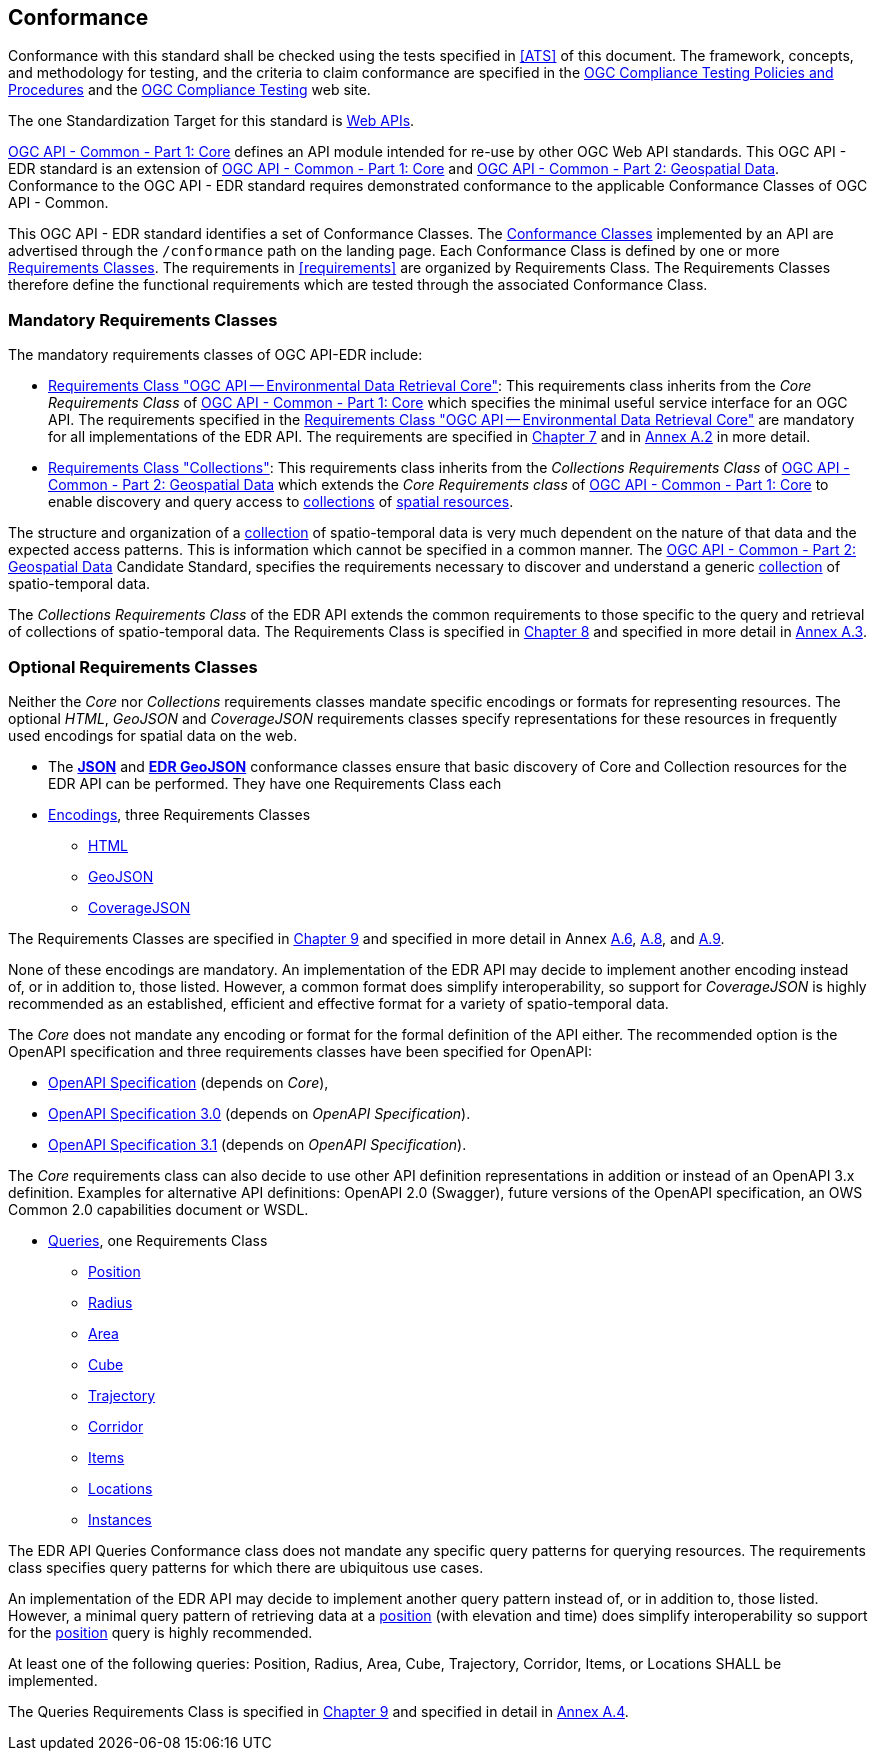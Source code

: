 == Conformance

Conformance with this standard shall be checked using the tests specified in <<ATS>> of this document. The framework, concepts, and methodology for testing, and the criteria to claim conformance are specified in the https://portal.ogc.org/files/?artifact_id=55234[OGC Compliance Testing Policies and Procedures] and the https://www.ogc.org/compliance[OGC Compliance Testing] web site.

The one Standardization Target for this standard is <<webapi-definition,Web APIs>>.

<<OGC19-072,OGC API - Common - Part 1: Core>>  defines  an  API  module  intended  for  re-use  by  other  OGC  Web  API  standards. This OGC API - EDR standard is an extension of <<OGC19-072,OGC API - Common - Part 1: Core>> and <<OGC20-024,OGC API - Common - Part 2: Geospatial Data>>. Conformance to the OGC API - EDR standard requires demonstrated conformance to the applicable Conformance Classes of OGC API - Common.

This OGC API - EDR standard identifies a set of Conformance Classes. The <<ctc-definition,Conformance Classes>> implemented by an API are advertised through the `/conformance` path on the landing page. Each Conformance Class is defined by one or more <<requirements-class-definition,Requirements Classes>>. The requirements in <<requirements>> are organized by Requirements Class. The Requirements Classes therefore define the functional requirements which are tested through the associated Conformance Class.

=== Mandatory Requirements Classes

The mandatory requirements classes of OGC API-EDR include:

* <<rc_core,Requirements Class "OGC API — Environmental Data Retrieval Core">>: This requirements class inherits from the _Core Requirements Class_ of <<OGC19-072,OGC API - Common - Part 1: Core>> which specifies the minimal useful service interface for an OGC API. The requirements specified in the <<rc_core,Requirements Class "OGC API — Environmental Data Retrieval Core">> are mandatory for all implementations of the EDR API. The requirements are specified in <<rc_core-section,Chapter 7>> and in <<rc_core, Annex A.2>> in more detail.

* <<rc_collections,Requirements Class "Collections">>: This requirements class inherits from the _Collections Requirements Class_ of <<OGC20-024,OGC API - Common - Part 2: Geospatial Data>> which extends the _Core Requirements class_ of <<OGC19-072,OGC API - Common - Part 1: Core>> to enable discovery and query access to <<collection-definition,collections>> of <<spatial-resource-definition,spatial resources>>.

The structure and organization of a <<collection-definition,collection>> of spatio-temporal data is very much dependent on the nature of that data and the expected access patterns. This is information which cannot be specified in a common manner. The <<OGC20-024,OGC API - Common - Part 2: Geospatial Data>> Candidate Standard, specifies the requirements necessary to discover and understand a generic <<collection-definition,collection>> of spatio-temporal data.

The _Collections Requirements Class_ of the EDR API extends the common requirements to those specific to the query and retrieval of collections of spatio-temporal data. The Requirements Class is specified in <<rc_collection-section,Chapter 8>> and specified in more detail in <<rc_collections,Annex A.3>>.

[[optional_requirements_classes]]
=== Optional Requirements Classes

Neither the _Core_ nor _Collections_ requirements classes mandate specific encodings or formats for representing resources. The optional _HTML_, _GeoJSON_ and _CoverageJSON_ requirements classes specify representations for these resources in frequently used encodings for spatial data on the web.

* The *<<rc_json,JSON>>* and *<<rc_edr_geojson,EDR GeoJSON>>* conformance classes ensure that basic discovery of Core and Collection resources for the EDR API can be performed. They have one Requirements Class each

* <<rc_encoding-section,Encodings>>, three Requirements Classes
** <<rc_html,HTML>>
** <<rc_geojson,GeoJSON>>
** <<rc_covjson,CoverageJSON>>

The Requirements Classes are specified in <<rc_encoding-section,Chapter 9>> and specified in more detail in Annex <<rc_geojson,A.6>>, <<rc_covjson,A.8>>, and <<rc_html,A.9>>.

None of these encodings are mandatory. An implementation of the EDR API may decide to implement another encoding instead of, or in addition to, those listed. However, a common format does simplify interoperability, so support for _CoverageJSON_ is highly recommended as an established, efficient and effective format for a variety of spatio-temporal data.

The _Core_ does not mandate any encoding or format for the formal definition of the API either. The recommended option is the OpenAPI specification and three requirements classes have been specified for OpenAPI:

* <<rc_oas,OpenAPI Specification>> (depends on _Core_),
* <<rc_oas30,OpenAPI Specification 3.0>> (depends on _OpenAPI Specification_).
* <<rc_oas31,OpenAPI Specification 3.1>> (depends on _OpenAPI Specification_).

The _Core_ requirements class can also decide to use other API definition representations in addition or instead of an OpenAPI 3.x definition. Examples for alternative API definitions: OpenAPI 2.0 (Swagger), future versions of the OpenAPI specification, an OWS Common 2.0 capabilities document or WSDL.

* <<query-resources-section,Queries>>, one Requirements Class
** <<rc_position-section,Position>>
** <<rc_radius-section,Radius>>
** <<rc_area-section,Area>>
** <<rc_cube-section,Cube>>
** <<rc_trajectory-section,Trajectory>>
** <<rc_corridor-section,Corridor>>
** <<rc_items-section,Items>>
** <<rc_locations-section,Locations>>
** <<rc_instances-section,Instances>>

The EDR API Queries Conformance class does not mandate any specific query patterns for querying resources. The requirements class specifies query patterns for which there are ubiquitous use cases.

An implementation of the EDR API may decide to implement another query pattern instead of, or in addition to, those listed. However, a minimal query pattern of retrieving data at a <<position-definition,position>> (with elevation and time) does simplify interoperability so support for the <<rc_position-section,position>> query is highly recommended.

At least one of the following queries: Position, Radius, Area, Cube, Trajectory, Corridor, Items, or Locations SHALL be implemented.

The Queries Requirements Class is specified in <<query-resources-section,Chapter 9>> and specified in detail in <<rc_queries,Annex A.4>>.
